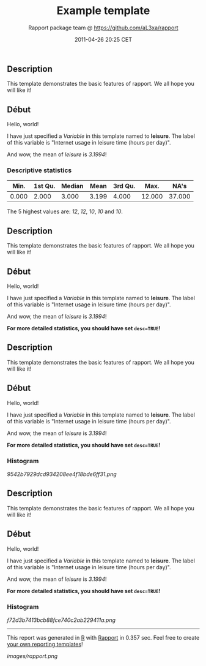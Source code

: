 #+TITLE: Example template

#+AUTHOR: Rapport package team @ https://github.com/aL3xa/rapport
#+DATE: 2011-04-26 20:25 CET

** Description

This template demonstrates the basic features of rapport. We all hope
you will like it!

** Début

Hello, world!

I have just specified a /Variable/ in this template named to *leisure*.
The label of this variable is "Internet usage in leisure time (hours per
day)".

And wow, the mean of /leisure/ is /3.1994/!

*** Descriptive statistics

| *Min.*   | *1st Qu.*   | *Median*   | *Mean*   | *3rd Qu.*   | *Max.*   | *NA's*   |
|----------+-------------+------------+----------+-------------+----------+----------|
| 0.000    | 2.000       | 3.000      | 3.199    | 4.000       | 12.000   | 37.000   |

The 5 highest values are: /12/, /12/, /10/, /10/ and /10/.

** Description

This template demonstrates the basic features of rapport. We all hope
you will like it!

** Début

Hello, world!

I have just specified a /Variable/ in this template named to *leisure*.
The label of this variable is "Internet usage in leisure time (hours per
day)".

And wow, the mean of /leisure/ is /3.1994/!

*For more detailed statistics, you should have set =desc=TRUE=!*

** Description

This template demonstrates the basic features of rapport. We all hope
you will like it!

** Début

Hello, world!

I have just specified a /Variable/ in this template named to *leisure*.
The label of this variable is "Internet usage in leisure time (hours per
day)".

And wow, the mean of /leisure/ is /3.1994/!

*For more detailed statistics, you should have set =desc=TRUE=!*

*** Histogram

#+CAPTION: 

[[9542b7929dcd934208ee4f18bde6ff31.png]]
** Description

This template demonstrates the basic features of rapport. We all hope
you will like it!

** Début

Hello, world!

I have just specified a /Variable/ in this template named to *leisure*.
The label of this variable is "Internet usage in leisure time (hours per
day)".

And wow, the mean of /leisure/ is /3.1994/!

*For more detailed statistics, you should have set =desc=TRUE=!*

*** Histogram

#+CAPTION: 

[[f72d3b7413bcb88fce740c2ab229411a.png]]

--------------

This report was generated in [[http://www.r-project.org/][R]] with
[[http://al3xa.github.com/rapport/][Rapport]] in 0.357 sec. Feel free to
create [[http://al3xa.github.com/rapport/#custom][your own reporting
templates]]!

#+CAPTION: 

[[images/rapport.png]]
